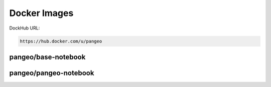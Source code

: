=============
Docker Images
=============

DockHub URL:

.. code-block:: html

   https://hub.docker.com/u/pangeo

pangeo/base-notebook
~~~~~~~~~~~~~~~~~~~~

.. raw:: html

       <div class="panel-group" id="accordion-pangeo/base-notebook">
      <div class="panel panel-default">
        <div class="panel-heading">
          <h4 class="panel-title">
            <a data-toggle="collapse" data-parent="#accordion-pangeo/base-notebook" href="#collapse1-pangeo/base-notebook">
            conda list
            </a>
          </h4>
        </div>
        <div id="collapse1-pangeo/base-notebook" class="panel-collapse collapse">
          <div class="panel-body">
          <pre>docker run ... conda list</pre>
          </div>
        </div>
      </div>
      <div class="panel panel-default">
        <div class="panel-heading">
          <h4 class="panel-title">
            <a data-toggle="collapse" data-parent="#accordion-pangeo/base-notebook" href="#collapse2-pangeo/base-notebook">
             metadata</a>
          </h4>
        </div>
        <div id="collapse2-pangeo/base-notebook" class="panel-collapse collapse">
          <div class="panel-body">
           <table class="table table-condensed table-hover">
            <tbody>
           
             <tr><td>url</td><td>https://hub.docker.com/r/pangeo/pangeo/base-notebook</td></tr>
           
             <tr><td>onbuild-url</td><td>https://hub.docker.com/r/pangeo/pangeo/base-notebook-onbuild</td></tr>
           
            </tbody>
           </table>
          </div>
        </div>
      </div>
    </div>

pangeo/pangeo-notebook
~~~~~~~~~~~~~~~~~~~~~~

.. raw:: html

       <div class="panel-group" id="accordion-pangeo/pangeo-notebook">
      <div class="panel panel-default">
        <div class="panel-heading">
          <h4 class="panel-title">
            <a data-toggle="collapse" data-parent="#accordion-pangeo/pangeo-notebook" href="#collapse1-pangeo/pangeo-notebook">
            conda list
            </a>
          </h4>
        </div>
        <div id="collapse1-pangeo/pangeo-notebook" class="panel-collapse collapse">
          <div class="panel-body">
          <pre>docker run ... conda list</pre>
          </div>
        </div>
      </div>
      <div class="panel panel-default">
        <div class="panel-heading">
          <h4 class="panel-title">
            <a data-toggle="collapse" data-parent="#accordion-pangeo/pangeo-notebook" href="#collapse2-pangeo/pangeo-notebook">
             metadata</a>
          </h4>
        </div>
        <div id="collapse2-pangeo/pangeo-notebook" class="panel-collapse collapse">
          <div class="panel-body">
           <table class="table table-condensed table-hover">
            <tbody>
           
             <tr><td>url</td><td>https://hub.docker.com/r/pangeo/pangeo/pangeo-notebook</td></tr>
           
             <tr><td>onbuild-url</td><td>https://hub.docker.com/r/pangeo/pangeo/pangeo-notebook-onbuild</td></tr>
           
            </tbody>
           </table>
          </div>
        </div>
      </div>
    </div>


